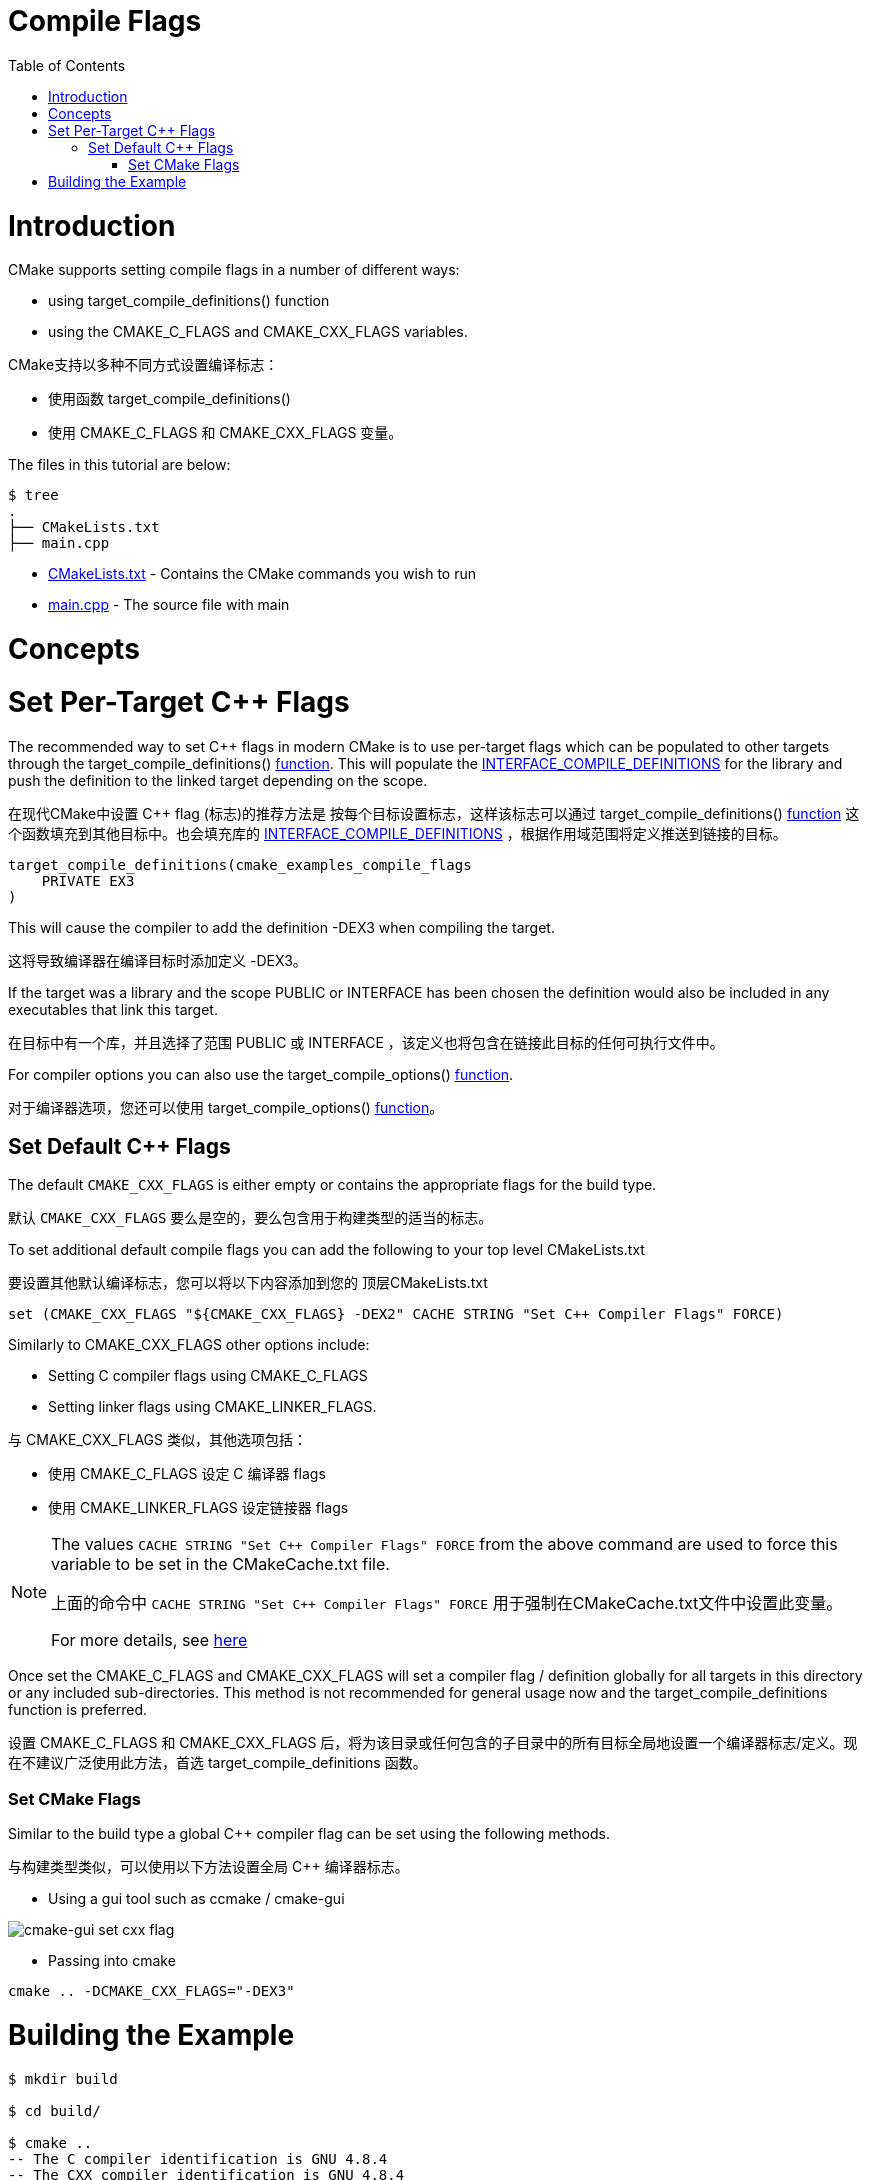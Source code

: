 = Compile Flags
:toc:
:toc-placement!:

toc::[]

# Introduction

CMake supports setting compile flags in a number of different ways:

  * using +target_compile_definitions()+ function
  * using the +CMAKE_C_FLAGS+ and +CMAKE_CXX_FLAGS+ variables.

CMake支持以多种不同方式设置编译标志：

  * 使用函数 +target_compile_definitions()+ 
  * 使用 +CMAKE_C_FLAGS+ 和 +CMAKE_CXX_FLAGS+ 变量。

The files in this tutorial are below:

```
$ tree
.
├── CMakeLists.txt
├── main.cpp
```

  * link:CMakeLists.txt[] - Contains the CMake commands you wish to run
  * link:main.cpp[] - The source file with main

# Concepts

# Set Per-Target C++ Flags

The recommended way to set C++ flags in modern CMake is to use per-target flags which can be populated to other targets
through the +target_compile_definitions()+ link:https://cmake.org/cmake/help/v3.0/command/target_compile_definitions.html?highlight=target_compile_definitions[function]. This will populate the link:https://cmake.org/cmake/help/v3.0/prop_tgt/INTERFACE_COMPILE_DEFINITIONS.html#prop_tgt:INTERFACE_COMPILE_DEFINITIONS[INTERFACE_COMPILE_DEFINITIONS] for the library and push the definition to the linked target depending on the scope.

在现代CMake中设置 C++ flag (标志)的推荐方法是 按每个目标设置标志，这样该标志可以通过 +target_compile_definitions()+ link:https://cmake.org/cmake/help/v3.0/command/target_compile_definitions.html?highlight=target_compile_definitions[function] 这个函数填充到其他目标中。也会填充库的 link:https://cmake.org/cmake/help/v3.0/prop_tgt/INTERFACE_COMPILE_DEFINITIONS.html#prop_tgt:INTERFACE_COMPILE_DEFINITIONS[INTERFACE_COMPILE_DEFINITIONS] ，根据作用域范围将定义推送到链接的目标。

[source,cmake]
----
target_compile_definitions(cmake_examples_compile_flags
    PRIVATE EX3
)
----

This will cause the compiler to add the definition +-DEX3+ when compiling the target.

这将导致编译器在编译目标时添加定义 +-DEX3+。

If the target was a library and the scope +PUBLIC+ or +INTERFACE+ has been chosen the definition would also be included in any executables that link this target.

在目标中有一个库，并且选择了范围 +PUBLIC+ 或 +INTERFACE+ ，该定义也将包含在链接此目标的任何可执行文件中。

For compiler options you can also use the +target_compile_options()+ link:https://cmake.org/cmake/help/v3.0/command/target_compile_options.html[function].

对于编译器选项，您还可以使用 +target_compile_options()+ link:https://cmake.org/cmake/help/v3.0/command/target_compile_options.html[function]。

## Set Default C++ Flags

The default `CMAKE_CXX_FLAGS` is either empty or contains the appropriate flags
for the build type.

默认 `CMAKE_CXX_FLAGS` 要么是空的，要么包含用于构建类型的适当的标志。

To set additional default compile flags you can add the following to your
top level CMakeLists.txt

要设置其他默认编译标志，您可以将以下内容添加到您的
顶层CMakeLists.txt

[source,cmake]
----
set (CMAKE_CXX_FLAGS "${CMAKE_CXX_FLAGS} -DEX2" CACHE STRING "Set C++ Compiler Flags" FORCE)
----

Similarly to +CMAKE_CXX_FLAGS+ other options include:

  * Setting C compiler flags using +CMAKE_C_FLAGS+
  * Setting linker flags using +CMAKE_LINKER_FLAGS+.

与 +CMAKE_CXX_FLAGS+ 类似，其他选项包括：
  
  * 使用 +CMAKE_C_FLAGS+ 设定 C 编译器 flags
  * 使用 +CMAKE_LINKER_FLAGS+ 设定链接器 flags

[NOTE]
====
The values `CACHE STRING "Set C++ Compiler Flags" FORCE` from the above command
are used to force this variable to be set in the CMakeCache.txt file.

上面的命令中 `CACHE STRING "Set C++ Compiler Flags" FORCE` 用于强制在CMakeCache.txt文件中设置此变量。

For more details, see https://cmake.org/cmake/help/v3.0/command/set.html[here]
====


Once set the +CMAKE_C_FLAGS+ and +CMAKE_CXX_FLAGS+ will set a compiler flag / definition globally for all targets in this directory or any included sub-directories. This method is not recommended for general usage now and the +target_compile_definitions+ function is preferred.

设置 +CMAKE_C_FLAGS+ 和 +CMAKE_CXX_FLAGS+ 后，将为该目录或任何包含的子目录中的所有目标全局地设置一个编译器标志/定义。现在不建议广泛使用此方法，首选 +target_compile_definitions+ 函数。

### Set CMake Flags

Similar to the build type a global C++ compiler flag can be set using the following methods.

与构建类型类似，可以使用以下方法设置全局 C++ 编译器标志。

  - Using a gui tool such as ccmake / cmake-gui

image::cmake-gui-set-cxx-flag.png[cmake-gui set cxx flag]

  - Passing into cmake

[source,cmake]
----
cmake .. -DCMAKE_CXX_FLAGS="-DEX3"
----

# Building the Example

[source,bash]
----
$ mkdir build

$ cd build/

$ cmake ..
-- The C compiler identification is GNU 4.8.4
-- The CXX compiler identification is GNU 4.8.4
-- Check for working C compiler: /usr/bin/cc
-- Check for working C compiler: /usr/bin/cc -- works
-- Detecting C compiler ABI info
-- Detecting C compiler ABI info - done
-- Check for working CXX compiler: /usr/bin/c++
-- Check for working CXX compiler: /usr/bin/c++ -- works
-- Detecting CXX compiler ABI info
-- Detecting CXX compiler ABI info - done
-- Configuring done
-- Generating done
-- Build files have been written to: /home/matrim/workspace/cmake-examples/01-basic/G-compile-flags/build

$ make VERBOSE=1
/usr/bin/cmake -H/home/matrim/workspace/cmake-examples/01-basic/G-compile-flags -B/home/matrim/workspace/cmake-examples/01-basic/G-compile-flags/build --check-build-system CMakeFiles/Makefile.cmake 0
/usr/bin/cmake -E cmake_progress_start /home/matrim/workspace/cmake-examples/01-basic/G-compile-flags/build/CMakeFiles /home/matrim/workspace/cmake-examples/01-basic/G-compile-flags/build/CMakeFiles/progress.marks
make -f CMakeFiles/Makefile2 all
make[1]: Entering directory `/home/matrim/workspace/cmake-examples/01-basic/G-compile-flags/build'
make -f CMakeFiles/cmake_examples_compile_flags.dir/build.make CMakeFiles/cmake_examples_compile_flags.dir/depend
make[2]: Entering directory `/home/matrim/workspace/cmake-examples/01-basic/G-compile-flags/build'
cd /home/matrim/workspace/cmake-examples/01-basic/G-compile-flags/build && /usr/bin/cmake -E cmake_depends "Unix Makefiles" /home/matrim/workspace/cmake-examples/01-basic/G-compile-flags /home/matrim/workspace/cmake-examples/01-basic/G-compile-flags /home/matrim/workspace/cmake-examples/01-basic/G-compile-flags/build /home/matrim/workspace/cmake-examples/01-basic/G-compile-flags/build /home/matrim/workspace/cmake-examples/01-basic/G-compile-flags/build/CMakeFiles/cmake_examples_compile_flags.dir/DependInfo.cmake --color=
Dependee "/home/matrim/workspace/cmake-examples/01-basic/G-compile-flags/build/CMakeFiles/cmake_examples_compile_flags.dir/DependInfo.cmake" is newer than depender "/home/matrim/workspace/cmake-examples/01-basic/G-compile-flags/build/CMakeFiles/cmake_examples_compile_flags.dir/depend.internal".
Dependee "/home/matrim/workspace/cmake-examples/01-basic/G-compile-flags/build/CMakeFiles/CMakeDirectoryInformation.cmake" is newer than depender "/home/matrim/workspace/cmake-examples/01-basic/G-compile-flags/build/CMakeFiles/cmake_examples_compile_flags.dir/depend.internal".
Scanning dependencies of target cmake_examples_compile_flags
make[2]: Leaving directory `/home/matrim/workspace/cmake-examples/01-basic/G-compile-flags/build'
make -f CMakeFiles/cmake_examples_compile_flags.dir/build.make CMakeFiles/cmake_examples_compile_flags.dir/build
make[2]: Entering directory `/home/matrim/workspace/cmake-examples/01-basic/G-compile-flags/build'
/usr/bin/cmake -E cmake_progress_report /home/matrim/workspace/cmake-examples/01-basic/G-compile-flags/build/CMakeFiles 1
[100%] Building CXX object CMakeFiles/cmake_examples_compile_flags.dir/main.cpp.o
/usr/bin/c++    -DEX2   -o CMakeFiles/cmake_examples_compile_flags.dir/main.cpp.o -c /home/matrim/workspace/cmake-examples/01-basic/G-compile-flags/main.cpp
Linking CXX executable cmake_examples_compile_flags
/usr/bin/cmake -E cmake_link_script CMakeFiles/cmake_examples_compile_flags.dir/link.txt --verbose=1
/usr/bin/c++    -DEX2    CMakeFiles/cmake_examples_compile_flags.dir/main.cpp.o  -o cmake_examples_compile_flags -rdynamic
make[2]: Leaving directory `/home/matrim/workspace/cmake-examples/01-basic/G-compile-flags/build'
/usr/bin/cmake -E cmake_progress_report /home/matrim/workspace/cmake-examples/01-basic/G-compile-flags/build/CMakeFiles  1
[100%] Built target cmake_examples_compile_flags
make[1]: Leaving directory `/home/matrim/workspace/cmake-examples/01-basic/G-compile-flags/build'
/usr/bin/cmake -E cmake_progress_start /home/matrim/workspace/cmake-examples/01-basic/G-compile-flags/build/CMakeFiles 0
----
